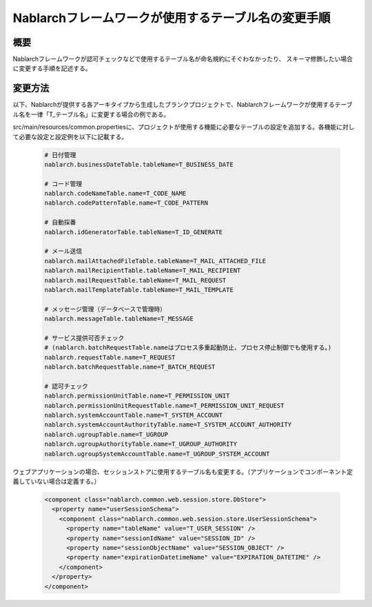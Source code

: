 ====================================================
Nablarchフレームワークが使用するテーブル名の変更手順
====================================================

-----------
概要
-----------

Nablarchフレームワークが認可チェックなどで使用するテーブル名が命名規約にそぐわなかったり、
スキーマ修飾したい場合に変更する手順を記述する。

-----------
変更方法
-----------

以下、Nablarchが提供する各アーキタイプから生成したブランクプロジェクトで、Nablarchフレームワークが使用するテーブル名を一律「T_テーブル名」に変更する場合の例である。

src/main/resources/common.propertiesに、プロジェクトが使用する機能に必要なテーブルの設定を追加する。各機能に対して必要な設定と設定例を以下に記載する。

 .. code-block:: properties
    
    # 日付管理
    nablarch.businessDateTable.tableName=T_BUSINESS_DATE
    
    # コード管理
    nablarch.codeNameTable.name=T_CODE_NAME
    nablarch.codePatternTable.name=T_CODE_PATTERN
    
    # 自動採番
    nablarch.idGeneratorTable.tableName=T_ID_GENERATE
    
    # メール送信
    nablarch.mailAttachedFileTable.tableName=T_MAIL_ATTACHED_FILE
    nablarch.mailRecipientTable.tableName=T_MAIL_RECIPIENT
    nablarch.mailRequestTable.tableName=T_MAIL_REQUEST
    nablarch.mailTemplateTable.tableName=T_MAIL_TEMPLATE
    
    # メッセージ管理（データベースで管理時）
    nablarch.messageTable.tableName=T_MESSAGE
    
    # サービス提供可否チェック
    # (nablarch.batchRequestTable.nameはプロセス多重起動防止、プロセス停止制御でも使用する。)
    nablarch.requestTable.name=T_REQUEST
    nablarch.batchRequestTable.name=T_BATCH_REQUEST
    
    # 認可チェック
    nablarch.permissionUnitTable.name=T_PERMISSION_UNIT
    nablarch.permissionUnitRequestTable.name=T_PERMISSION_UNIT_REQUEST
    nablarch.systemAccountTable.name=T_SYSTEM_ACCOUNT
    nablarch.systemAccountAuthorityTable.name=T_SYSTEM_ACCOUNT_AUTHORITY
    nablarch.ugroupTable.name=T_UGROUP
    nablarch.ugroupAuthorityTable.name=T_UGROUP_AUTHORITY
    nablarch.ugroupSystemAccountTable.name=T_UGROUP_SYSTEM_ACCOUNT


ウェブアプリケーションの場合、セッションストアに使用するテーブル名も変更する。（アプリケーションでコンポーネント定義していない場合は定義する。）

 .. code-block:: xml

  <component class="nablarch.common.web.session.store.DbStore">
    <property name="userSessionSchema">
      <component class="nablarch.common.web.session.store.UserSessionSchema">
        <property name="tableName" value="T_USER_SESSION" />
        <property name="sessionIdName" value="SESSION_ID" />
        <property name="sessionObjectName" value="SESSION_OBJECT" />
        <property name="expirationDatetimeName" value="EXPIRATION_DATETIME" />
      </component>
    </property>
  </component>
